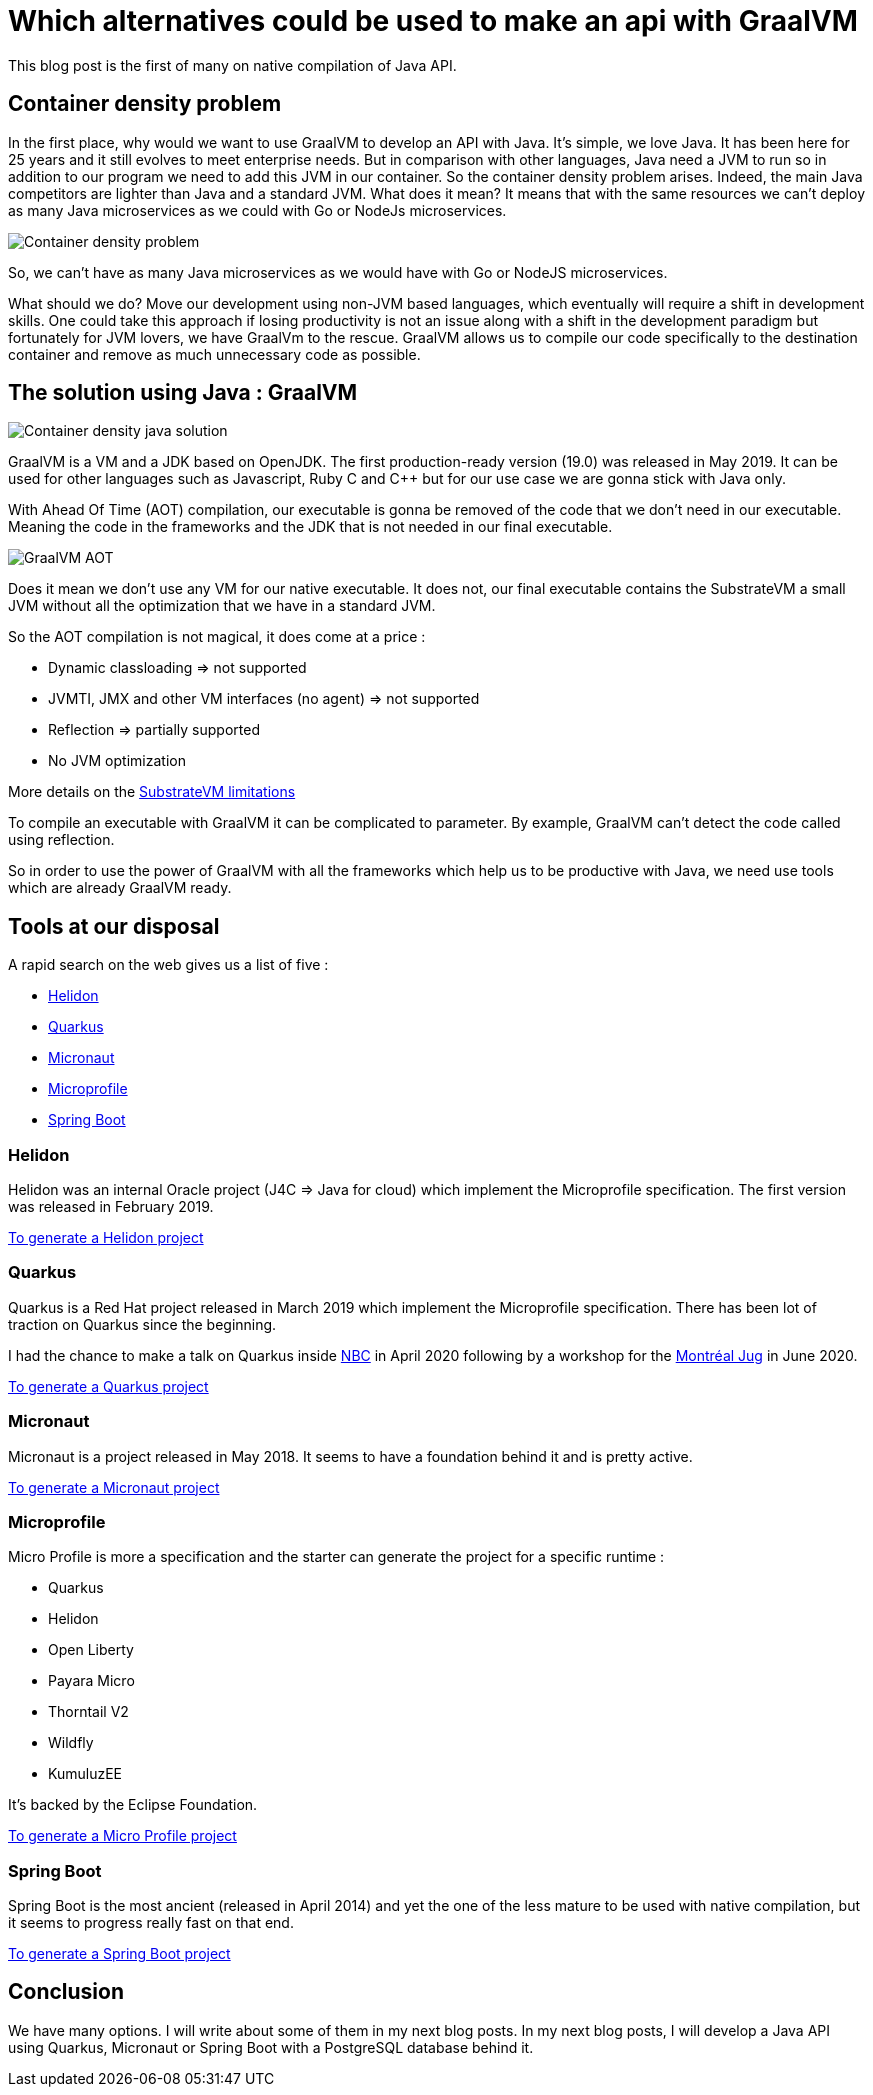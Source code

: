 = Which alternatives could be used to make an api with GraalVM
:showtitle:
//:page-excerpt: Excerpt goes here.
//:page-root: ../../../
:date: 2021-01-10 7:00:00 -0500
:layout: post
//:title: Man must explore, r sand this is exploration at its greatest
:page-subtitle: "Which alternatives could be used to make an api with GraalVM"
:page-background: /img/posts/2021-01-11-GraalVM-going-native.png

This blog post is the first of many on native compilation of Java API.

== Container density problem

In the first place, why would we want to use GraalVM to develop an API with Java.
It's simple, we love Java. It has been here for 25 years and it still evolves to meet enterprise needs.
But in comparison with other languages, Java need a JVM to run so in addition to our program we need to add this JVM in our
container.
So the container density problem arises.
Indeed, the main Java competitors are lighter than Java and a standard JVM.
What does it mean? It means that with the same resources we can't deploy as many Java microservices as we could with Go or NodeJs microservices.

image::../../../img/posts/2021-01-11-container-density-without-graalvm.svg[Container density problem]

So, we can't have as many Java microservices as we would have with Go or NodeJS microservices.

What should we do? Move our development using non-JVM based languages, which eventually will require a shift in development skills. One could take this approach
if losing productivity is not an issue along with a shift in the development paradigm but fortunately for JVM lovers, we have GraalVm to the rescue.
GraalVM allows us to compile our code specifically to the destination container and remove as much unnecessary code as possible.

== The solution using Java : GraalVM

image::../../../img/posts/2021-01-11-container-density-with-graalvm.svg[Container density java solution]

GraalVM is a VM and a JDK based on OpenJDK. The first production-ready version (19.0) was released in May 2019.
It can be used for other languages such as Javascript, Ruby C and C++ but for our use case we are gonna stick with Java only.

With Ahead Of Time (AOT) compilation, our executable is gonna be removed of the code that we don't need in our executable.
Meaning the code in the frameworks and the JDK that is not needed in our final executable.

image::../../../img/posts/native-executable-process.png[GraalVM AOT]

Does it mean we don't use any VM for our native executable.
It does not, our final executable contains the SubstrateVM a small JVM without all the optimization that we have in a standard JVM.

So the AOT compilation is not magical, it does come at a price :

- Dynamic classloading => not supported
- JVMTI, JMX and other VM interfaces (no agent) => not supported
- Reflection => partially supported
- No JVM optimization

More details on the https://github.com/oracle/graal/blob/master/substratevm/Limitations.md[SubstrateVM limitations]

To compile an executable with GraalVM it can be complicated to parameter.
By example, GraalVM can't detect the code called using reflection.

So in order to use the power of GraalVM with all the frameworks which help us to be productive with Java,
we need use tools which are already GraalVM ready.

== Tools at our disposal

A rapid search on the web gives us a list of five :

- https://helidon.io/[Helidon]
- https://quarkus.io[Quarkus]
- https://micronaut.io[Micronaut]
- https://projects.eclipse.org/projects/technology.microprofile[Microprofile]
- https://spring.io/projects/spring-boot[Spring Boot]

=== Helidon

Helidon was an internal Oracle project (J4C => Java for cloud) which implement the Microprofile specification.
The first version was released in February 2019.

https://helidon.io/docs/latest/#/mp/guides/02_quickstart[To generate a Helidon project]

=== Quarkus

Quarkus is a Red Hat project released in March 2019 which implement the Microprofile specification.
There has been lot of traction on Quarkus since the beginning.

I had the chance to make a talk on Quarkus inside https://www.nbc.ca[NBC] in April 2020
following by a workshop for the https://github.com/montrealjug/quarkus-workshop[Montréal Jug] in June 2020.

https://quarkus.io[To generate a Quarkus project]

=== Micronaut

Micronaut is a project released in May 2018.
It seems to have a foundation behind it and is pretty active.

https://micronaut.io[To generate a Micronaut project]

=== Microprofile

Micro Profile is more a specification and the starter can generate the project for a specific runtime :

- Quarkus
- Helidon
- Open Liberty
- Payara Micro
- Thorntail V2
- Wildfly
- KumuluzEE

It's backed by the Eclipse Foundation.

https://start.microprofile.io[To generate a Micro Profile project]

=== Spring Boot

Spring Boot is the most ancient (released in April 2014) and yet the one of the less mature to be used with native compilation,
but it seems to progress really fast on that end.

https://spring.io/projects/spring-boot[To generate a Spring Boot project]

== Conclusion

We have many options. I will write about some of them in my next blog posts.
In my next blog posts, I will develop a Java API using Quarkus, Micronaut or Spring Boot with a PostgreSQL database behind it.
